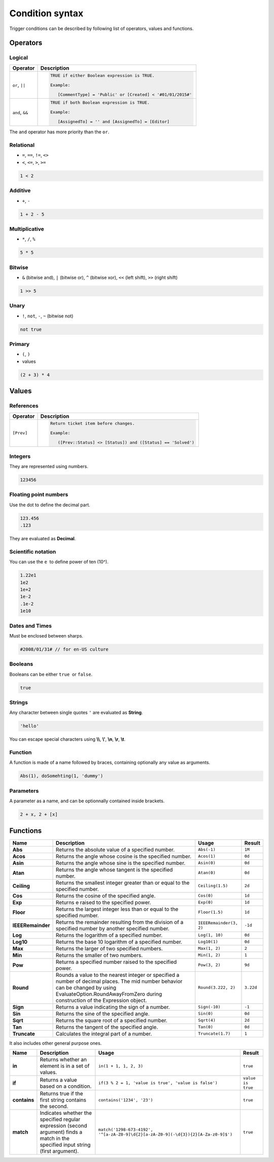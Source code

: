 Condition syntax
################

Trigger conditions can be described by following list of operators,
values and functions.

Operators
=========

Logical
^^^^^^^

.. list-table::
   :header-rows: 1

   *  - Operator
      - Description
   *  - ``or``, ``||``
      - .. code::

         TRUE if either Boolean expression is TRUE.

         Example:

            [CommentType] = 'Public' or [Created] < '#01/01/2015#'

   *  - ``and``, ``&&``
      - .. code::

         TRUE if both Boolean expression is TRUE.

         Example:

            [AssignedTo] = '' and [AssignedTo] = [Editor]

The ``and`` operator has more priority than the ``or``.

Relational
^^^^^^^^^^

-  ``=``, ``==``, ``!=``, ``<>``
-  ``<``, ``<=``, ``>``, ``>=``

.. code::

    1 < 2

Additive
^^^^^^^^

-  ``+``, ``-``

.. code::

    1 + 2 - 5

Multiplicative
^^^^^^^^^^^^^^

-  ``*``, ``/``, ``%``

.. code::

    5 * 5

Bitwise
^^^^^^^

-  ``&`` (bitwise and), ``|`` (bitwise or), ``^`` (bitwise xor), ``<<`` (left shift), ``>>`` (right shift)

.. code::

    1 >> 5

Unary
^^^^^

-  ``!``, ``not``, ``-``, ``~`` (bitwise not) 

.. code::

    not true

Primary
^^^^^^^

-  ``(``, ``)``
-  values

.. code::

    (2 + 3) * 4

Values
======

References
^^^^^^^^^^

.. list-table::
   :header-rows: 1

   *  - Operator
      - Description
   *  - ``[Prev]``
      - .. code::

         Return ticket item before changes.

         Example:

            ([Prev::Status] <> [Status]) and ([Status] == 'Solved')

Integers
^^^^^^^^

They are represented using numbers. 

.. code::

    123456

Floating point numbers
^^^^^^^^^^^^^^^^^^^^^^

Use the dot to define the decimal part. 

.. code::

    123.456
    .123

They are evaluated as \ **Decimal**\ .

Scientific notation
^^^^^^^^^^^^^^^^^^^

You can use the ``e``  to define power of ten (10^).

.. code::

    1.22e1
    1e2
    1e+2
    1e-2
    .1e-2
    1e10

Dates and Times
^^^^^^^^^^^^^^^

Must be enclosed between sharps. 

.. code::

    #2008/01/31# // for en-US culture

Booleans
^^^^^^^^

Booleans can be either ``true``  or ``false``.

.. code::

    true

Strings
^^^^^^^

Any character between single quotes ``'`` are evaluated
as \ **String**\ . 

.. code::

    'hello'

You can escape special characters
using \ **\\\\**\ , \ **\\'**\ , \ **\\n**\ , \ **\\r**\ , \ **\\t**\ .

Function
^^^^^^^^

A function is made of a name followed by braces, containing optionally
any value as arguments.

.. code::

    Abs(1), doSomehting(1, 'dummy')

Parameters
^^^^^^^^^^

A parameter as a name, and can be optionnally contained inside brackets.

.. code::

    2 + x, 2 + [x]

Functions
=========

.. list-table::
   :header-rows: 1

   *  - Name
      - Description
      - Usage
      - Result
   *  - **Abs**
      - Returns the absolute value of a specified number.
      - ``Abs(-1)``
      - ``1M``
   *  - **Acos**
      - Returns the angle whose cosine is the specified number.
      - ``Acos(1)``
      - ``0d``
   *  - **Asin**
      - Returns the angle whose sine is the specified number.
      - ``Asin(0)``
      - ``0d``
   *  - **Atan**
      - Returns the angle whose tangent is the specified number.
      - ``Atan(0)``
      - ``0d``
   *  - **Ceiling**
      - Returns the smallest integer greater than or equal to the specified number.
      - ``Ceiling(1.5)``
      - ``2d``
   *  - **Cos**
      - Returns the cosine of the specified angle.
      - ``Cos(0)``
      - ``1d``
   *  - **Exp**
      - Returns e raised to the specified power.
      - ``Exp(0)``
      - ``1d``
   *  - **Floor**
      - Returns the largest integer less than or equal to the specified number.
      - ``Floor(1.5)``
      - ``1d``
   *  - **IEEERemainder**
      - Returns the remainder resulting from the division of a specified number by another specified number.
      - ``IEEERemainder(3, 2)``
      - ``-1d``
   *  - **Log**
      - Returns the logarithm of a specified number.
      - ``Log(1, 10)``
      - ``0d``
   *  - **Log10**
      - Returns the base 10 logarithm of a specified number.
      - ``Log10(1)``
      - ``0d``
   *  - **Max**
      - Returns the larger of two specified numbers.
      - ``Max(1, 2)``
      - ``2``
   *  - **Min**
      - Returns the smaller of two numbers.
      - ``Min(1, 2)``
      - ``1``
   *  - **Pow**
      - Returns a specified number raised to the specified power.
      - ``Pow(3, 2)``
      - ``9d``
   *  - **Round**
      - Rounds a value to the nearest integer or specified a number of decimal places. The mid number behavior can be changed by using EvaluateOption.RoundAwayFromZero during construction of the Expression object.
      - ``Round(3.222, 2)``
      - ``3.22d``
   *  - **Sign**
      - Returns a value indicating the sign of a number.
      - ``Sign(-10)``
      - ``-1``
   *  - **Sin**
      - Returns the sine of the specified angle.
      - ``Sin(0)``
      - ``0d``
   *  - **Sqrt**
      - Returns the square root of a specified number.
      - ``Sqrt(4)``
      - ``2d``
   *  - **Tan**
      - Returns the tangent of the specified angle.
      - ``Tan(0)``
      - ``0d``
   *  - **Truncate**
      - Calculates the integral part of a number.
      - ``Truncate(1.7)``
      - ``1``

It also includes other general purpose ones.

.. list-table::
   :header-rows: 1

   *  - Name
      - Description
      - Usage
      - Result
   *  - **in**
      - Returns whether an element is in a set of values.
      - ``in(1 + 1, 1, 2, 3)``
      - ``true``
   *  - **if**
      - Returns a value based on a condition.
      - ``if(3 % 2 = 1, 'value is true', 'value is false')``
      - ``value is true``
   *  - **contains**
      - Returns true if the first string contains the second.
      - ``contains('1234', '23')``
      - ``true``
   *  - **match**
      - Indicates whether the specified regular expression (second argument) finds a match in the specified input string (first argument).
      - ``match('1298-673-4192', '^[a-zA-Z0-9]\d{2}[a-zA-Z0-9](-\d{3}){2}[A-Za-z0-9]$')``
      - ``true``